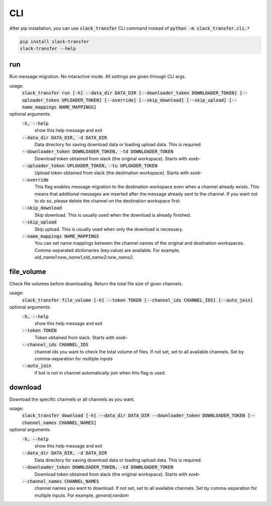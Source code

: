 CLI
==========
After pip installation, you can use :code:`slack_transfer` CLI command instead of :code:`python -m slack_transfer.cli.*`

.. code-block:: bash

   pip install slack-transfer
   slack-transfer --help


run
----------------
Run message migration. No intaractive mode. All settings are given through CLI args.

usage:
    :code:`slack_transfer run [-h] --data_dir DATA_DIR [--downloader_token DOWNLOADER_TOKEN] [--uploader_token UPLOADER_TOKEN] [--override] [--skip_download] [--skip_upload] [--name_mappings NAME_MAPPINGS]`

optional arguments:
    :code:`-h, --help`
        show this help message and exit
    :code:`--data_dir DATA_DIR, -d DATA_DIR`
        Data directory for saving download data or loading upload data. This is required.
    :code:`--downloader_token DOWNLOADER_TOKEN, -td DOWNLOADER_TOKEN`
        Download token obtained from slack (the original workspace). Starts with `xoxb-`
    :code:`--uploader_token UPLOADER_TOKEN, -tu UPLOADER_TOKEN`
        Upload token obtained from slack (the destination workspace). Starts with `xoxb-`
    :code:`--override`
        This flag enables message migration to the destination workspace even when a channel already exists. This means that additional messages are inserted after the message already sent to the channel. If you want not to do so, please delete the channel on the destination workspace first.
    :code:`--skip_download`
        Skip download. This is usually used when the download is already finished.
    :code:`--skip_upload`
        Skip upload. This is usually used when only the download is necessary.
    :code:`--name_mappings NAME_MAPPINGS`
        You can set name mappings between the channel names of the original and destination workspaces. Comma-separated dictionaries (key:value) are available. For example, `old_name1:new_name1,old_name2:new_name2`.


file_volume
----------------
Check file volumes before downloading.
Return the total file size of given channels.

usage:
    :code:`slack_transfer file_volume [-h] --token TOKEN [--channel_ids CHANNEL_IDS] [--auto_join]`

optional arguments:
    :code:`-h, --help`
        show this help message and exit
    :code:`--token TOKEN`
        Token obtained from slack. Starts with `xoxb-`
    :code:`--channel_ids CHANNEL_IDS`
        channel ids you want to check the total volume of files. If not set, set to all available channels. Set by comma-separation for multiple inputs
    :code:`--auto_join`
        if bot is not in channel automatically join when this flag is used.


download
----------------
Download the specific channels or all channels as you want.

usage:
    :code:`slack_transfer download [-h] --data_dir DATA_DIR --downloader_token DOWNLOADER_TOKEN [--channel_names CHANNEL_NAMES]`

optional arguments:
    :code:`-h, --help`
        show this help message and exit
    :code:`--data_dir DATA_DIR, -d DATA_DIR`
        Data directory for saving download data or loading upload data. This is required.
    :code:`--downloader_token DOWNLOADER_TOKEN, -td DOWNLOADER_TOKEN`
        Download token obtained from slack (the original workspace). Starts with `xoxb-`
    :code:`--channel_names CHANNEL_NAMES`
        channel names you want to download. If not set, set to all available channels. Set by comma-separation for multiple inputs. For example, `general,random`
